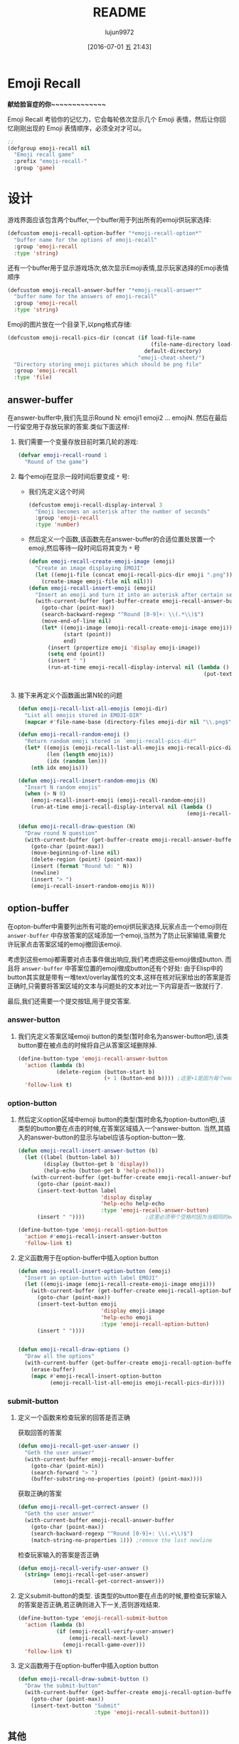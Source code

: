 #+TITLE: README
#+AUTHOR: lujun9972
#+DATE: [2016-07-01 五 21:43]
#+OPTIONS: ^:{}
* Emoji Recall
*献给脸盲症的你~~~~~~~~~~~~~*

Emoji Recall 考验你的记忆力，它会每轮依次显示几个 Emoji 表情，然后让你回忆刚刚出现的 Emoji 表情顺序，必须全对才可以。
[[file:./emoji-recall.gif]]
#+BEGIN_SRC emacs-lisp
  ;; 
  (defgroup emoji-recall nil
    "Emoji recall game"
    :prefix "emoji-recall-"
    :group 'game)
#+END_SRC
* 设计
游戏界面应该包含两个buffer,一个buffer用于列出所有的emoji供玩家选择:
#+BEGIN_SRC emacs-lisp
  (defcustom emoji-recall-option-buffer "*emoji-recall-option*"
    "buffer name for the options of emoji-recall"
    :group 'emoji-recall
    :type 'string)
#+END_SRC

还有一个buffer用于显示游戏场次,依次显示Emoji表情,显示玩家选择的Emoji表情顺序
#+BEGIN_SRC emacs-lisp
  (defcustom emoji-recall-answer-buffer "*emoji-recall-answer*"
    "buffer name for the answers of emoji-recall"
    :group 'emoji-recall
    :type 'string)
#+END_SRC

Emoji的图片放在一个目录下,以png格式存储:
#+BEGIN_SRC emacs-lisp
  (defcustom emoji-recall-pics-dir (concat (if load-file-name
                                               (file-name-directory load-file-name)
                                             default-directory)
                                           "emoji-cheat-sheet/")
    "Directory storing emoji pictures which should be png file"
    :group 'emoji-recall
    :type 'file)
#+END_SRC

** answer-buffer
在answer-buffer中,我们先显示Round N: emoji1 emoji2 ... emojiN. 然后在最后一行留空用于存放玩家的答案.类似下面这样:

[[./answer-buffer.png]]

1. 我们需要一个变量存放目前时第几轮的游戏:
   #+BEGIN_SRC emacs-lisp
  (defvar emoji-recall-round 1
    "Round of the game")
   #+END_SRC

2. 每个emoji在显示一段时间后要变成 =*= 号:

   + 我们先定义这个时间
     #+BEGIN_SRC emacs-lisp
       (defcustom emoji-recall-display-interval 3
         "Emoji becomes an asterisk after the number of seconds"
         :group 'emoji-recall
         :type 'number)
     #+END_SRC

   + 然后定义一个函数,该函数先在answer-buffer的合适位置处放置一个emoji,然后等待一段时间后将其变为 =*= 号
     #+BEGIN_SRC emacs-lisp
       (defun emoji-recall-create-emoji-image (emoji)
         "Create an image displaying EMOJI"
         (let ((emoji-file (concat emoji-recall-pics-dir emoji ".png")))
           (create-image emoji-file nil nil)))
       (defun emoji-recall-insert-emoji (emoji)
         "Insert an emoji and turn it into an asterisk after certain seconds"
         (with-current-buffer (get-buffer-create emoji-recall-answer-buffer)
           (goto-char (point-max))
           (search-backward-regexp "^Round [0-9]+: \\(.*\\)$")
           (move-end-of-line nil)
           (let* ((emoji-image (emoji-recall-create-emoji-image emoji))
                  (start (point))
                  end)
             (insert (propertize emoji 'display emoji-image))
             (setq end (point))
             (insert " ")
             (run-at-time emoji-recall-display-interval nil (lambda ()
                                                              (put-text-property start end
                                                                                 'display "*" (get-buffer-create emoji-recall-answer-buffer)))))))
     #+END_SRC

3. 接下来再定义个函数画出第N轮的问题
   #+BEGIN_SRC emacs-lisp
     (defun emoji-recall-list-all-emojis (emoji-dir)
       "List all emojis stored in EMOJI-DIR"
       (mapcar #'file-name-base (directory-files emoji-dir nil "\\.png$")))

     (defun emoji-recall-random-emoji ()
       "Return random emoji stored in `emoji-recall-pics-dir"
       (let* ((emojis (emoji-recall-list-all-emojis emoji-recall-pics-dir))
              (len (length emojis))
              (idx (random len)))
         (nth idx emojis)))

     (defun emoji-recall-insert-random-emojis (N)
       "Insert N random emojis"
       (when (> N 0)
         (emoji-recall-insert-emoji (emoji-recall-random-emoji))
         (run-at-time emoji-recall-display-interval nil (lambda ()
                                                          (emoji-recall-insert-random-emojis (- N 1))))))

     (defun emoji-recall-draw-question (N)
       "Draw round N question"
       (with-current-buffer (get-buffer-create emoji-recall-answer-buffer)
         (goto-char (point-max))
         (move-beginning-of-line nil)
         (delete-region (point) (point-max))
         (insert (format "Round %d: " N))
         (newline)
         (insert "> ")
         (emoji-recall-insert-random-emojis N)))
   #+END_SRC
** option-buffer
在opton-buffer中需要列出所有可能的emoji供玩家选择,玩家点击一个emoji则在 =answer-buffer= 中存放答案的区域添加一个emoji,当然为了防止玩家输错,需要允许玩家点击答案区域的emoji撤回该emoji.

考虑到这些emoji都需要对点击事件做出响应,我们考虑把这些emoji做成button. 而且将 =answer-buffer= 中答案位置的emoji做成button还有个好处: 由于Elisp中的button其实就是带有一堆text/overlay属性的文本,这样在核对玩家给出的答案是否正确时,只需要将答案区域的文本与问题处的文本对比一下内容是否一致就行了.

最后,我们还需要一个提交按钮,用于提交答案.

*** answer-button

1. 我们先定义答案区域emoji button的类型(暂时命名为answer-button吧),该类button要在被点击的时候将自己从答案区域删除掉.
   #+BEGIN_SRC emacs-lisp
     (define-button-type 'emoji-recall-answer-button
       'action (lambda (b)
                 (delete-region (button-start b)
                                (+ 1 (button-end b)))) ;这里+1是因为每个emoji后面都带个空格
       'follow-link t)
   #+END_SRC

*** option-button

1. 然后定义option区域中emoji button的类型(暂时命名为option-button吧),该类型的button要在点击的时候,在答案区域插入一个answer-button. 当然,其插入的answer-button的显示与label应该与option-button一致.
   #+BEGIN_SRC emacs-lisp
     (defun emoji-recall-insert-answer-button (b)
       (let ((label (button-label b))
             (display (button-get b 'display))
             (help-echo (button-get b 'help-echo)))
         (with-current-buffer (get-buffer-create emoji-recall-answer-buffer)
           (goto-char (point-max))
           (insert-text-button label
                               'display display
                               'help-echo help-echo
                               :type 'emoji-recall-answer-button)
           (insert " "))))                   ;这里必须带个空格时因为当相同的emoji靠在一起时,由于display属性相同,Emacs只显示一个emoji image

     (define-button-type 'emoji-recall-option-button
       'action #'emoji-recall-insert-answer-button
       'follow-link t)
   #+END_SRC

2. 定义函数用于在option-buffer中插入option button
   #+BEGIN_SRC emacs-lisp
     (defun emoji-recall-insert-option-button (emoji)
       "Insert an option-button with label EMOJI"
       (let ((emoji-image (emoji-recall-create-emoji-image emoji)))
         (with-current-buffer (get-buffer-create emoji-recall-option-buffer)
           (goto-char (point-max))
           (insert-text-button emoji
                               'display emoji-image
                               'help-echo emoji
                               :type 'emoji-recall-option-button)
           (insert " "))))


     (defun emoji-recall-draw-options ()
       "Draw all the options"
       (with-current-buffer (get-buffer-create emoji-recall-option-buffer)
         (erase-buffer)
         (mapc #'emoji-recall-insert-option-button
               (emoji-recall-list-all-emojis emoji-recall-pics-dir))))
   #+END_SRC

*** submit-button
1. 定义一个函数来检查玩家的回答是否正确

   获取回答的答案
   #+BEGIN_SRC emacs-lisp
     (defun emoji-recall-get-user-answer ()
       "Geth the user answer"
       (with-current-buffer emoji-recall-answer-buffer
         (goto-char (point-min))
         (search-forward "> ")
         (buffer-substring-no-properties (point) (point-max))))
   #+END_SRC

   获取正确的答案
   #+BEGIN_SRC emacs-lisp
     (defun emoji-recall-get-correct-answer ()
       "Geth the user answer"
       (with-current-buffer emoji-recall-answer-buffer
         (goto-char (point-max))
         (search-backward-regexp "^Round [0-9]+: \\(.+\\)$")
         (match-string-no-properties 1))) ;remove the last newline

   #+END_SRC

   检查玩家输入的答案是否正确
   #+BEGIN_SRC emacs-lisp
     (defun emoji-recall-verify-user-answer ()
       (string= (emoji-recall-get-user-answer)
                (emoji-recall-get-correct-answer)))
   #+END_SRC

2. 定义submit-button的类型. 该类型的button要在点击的时候,要检查玩家输入的答案是否正确,若正确则进入下一关,否则游戏结束.
   #+BEGIN_SRC emacs-lisp
     (define-button-type 'emoji-recall-submit-button
       'action (lambda (b)
                 (if (emoji-recall-verify-user-answer)
                     (emoji-recall-next-level)
                   (emoji-recall-game-over)))
       'follow-link t)
   #+END_SRC

3. 定义函数用于在option-buffer中插入option button
   #+BEGIN_SRC emacs-lisp
     (defun emoji-recall-draw-submit-button ()
       "Draw the submit-button"
       (with-current-buffer (get-buffer-create emoji-recall-option-buffer)
         (goto-char (point-max))
         (insert-text-button "Submit"
                             :type 'emoji-recall-submit-button)))
   #+END_SRC

** 其他

*** 游戏开始时

1. 保存window configuration
2. 画出游戏界面

#+BEGIN_SRC emacs-lisp
  (defvar emoji-recall-orign-window-configuration nil
    "orign widndow configuration")

  ;;;###autoload
  (defun emoji-recall-game-start ()
    (interactive)
    (setq emoji-recall-round 1)
    (setq emoji-recall-orign-window-configuration (current-window-configuration))
    (switch-to-buffer (get-buffer-create emoji-recall-answer-buffer))
    (erase-buffer)
    (delete-other-windows)
    (split-window-below)
    (windmove-down)
    (switch-to-buffer (get-buffer-create emoji-recall-option-buffer))
    (emoji-recall-draw-question emoji-recall-round)
    (emoji-recall-draw-options)
    (emoji-recall-draw-submit-button))
#+END_SRC

*** 下一关

1. round加一
2. 插入新的问题
3. 清空原答案

#+BEGIN_SRC emacs-lisp
  (defun emoji-recall-next-level ()
    (setq emoji-recall-round (+ 1 emoji-recall-round))
    (emoji-recall-draw-question emoji-recall-round)
    (with-current-buffer emoji-recall-answer-buffer
      (goto-char (point-min))
      (search-forward "> ")
      (delete-region (point) (point-max))))
#+END_SRC

*** 游戏结束时

1. 清空answer-buffer的内容
2. 显示游戏结束画面
   
#+BEGIN_SRC emacs-lisp

  (defun emoji-recall-game-over ()
    "Game over and show achievements"
    (interactive)
    (switch-to-buffer emoji-recall-answer-buffer)
    (erase-buffer)
    (insert (propertize (format "Game Over! You Got Round %d\nPress any key to quit !" emoji-recall-round) 'display '(height 2)))
    (while (not (input-pending-p))
      (sit-for 0.01))
    (emoji-recall-game-quit))
#+END_SRC

*** 游戏退出

1. 删除answer-buffer
2. 删除option-buffer
3. 还原window configuration
   
#+BEGIN_SRC emacs-lisp
  (defun emoji-recall-game-quit ()
    "Quit game"
    (interactive)
    (kill-buffer emoji-recall-answer-buffer)
    (kill-buffer emoji-recall-option-buffer)
    (when emoji-recall-orign-window-configuration
      (set-window-configuration emoji-recall-orign-window-configuration)
      (setq emoji-recall-orign-window-configuration nil)))
#+END_SRC
